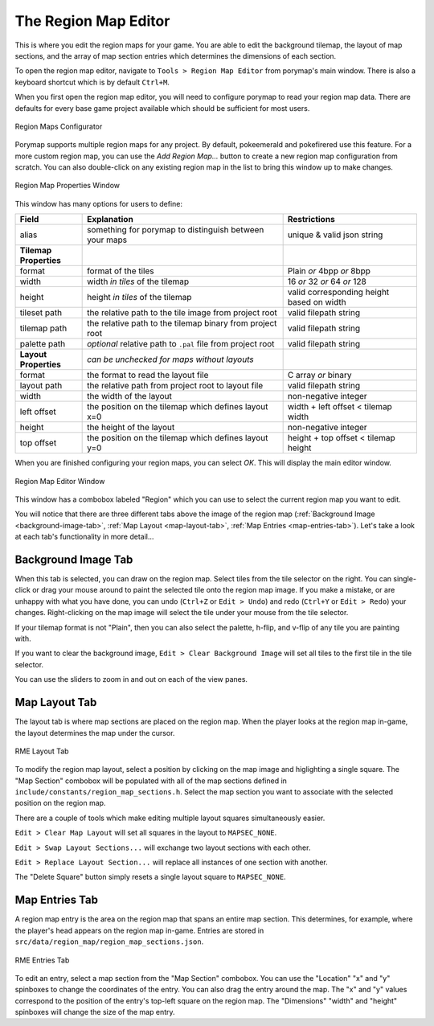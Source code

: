 .. _rme-ref:

*********************
The Region Map Editor
*********************

This is where you edit the region maps for your game.  You are able to edit the
background tilemap, the layout of map sections, and the array of map section entries 
which determines the dimensions of each section.

To open the region map editor, navigate to ``Tools > Region Map Editor`` from
porymap's main window. There is also a keyboard shortcut which is by default ``Ctrl+M``.

When you first open the region map editor, you will need to configure porymap to 
read your region map data. There are defaults for every base game project available
which should be sufficient for most users.

.. figure:: images/region-map-editor/new-configure-window.png
    :align: center
    :width: 75%
    :alt: RME Window

    Region Maps Configurator

Porymap supports multiple region maps for any project. 
By default, pokeemerald and pokefirered use this feature.
For a more custom region map, you can use the *Add Region Map...* button to 
create a new region map configuration from scratch.  You can also double-click on any existing
region map in the list to bring this window up to make changes.

.. figure:: images/region-map-editor/rme-config-properties.png
    :align: center
    :width: 50%
    :alt: RME Config Prop

    Region Map Properties Window

This window has many options for users to define:

.. csv-table::
   :header: Field,Explanation,Restrictions
   :widths: 10, 30, 20

   alias,something for porymap to distinguish between your maps,unique & valid json string
   **Tilemap Properties**,,
   format,format of the tiles,Plain *or* 4bpp *or* 8bpp
   width,width *in tiles* of the tilemap,16 *or* 32 *or* 64 *or* 128
   height,height *in tiles* of the tilemap,valid corresponding height based on width
   tileset path,the relative path to the tile image from project root,valid filepath string
   tilemap path,the relative path to the tilemap binary from project root,valid filepath string
   palette path,*optional* relative path to ``.pal`` file from project root,valid filepath string
   **Layout Properties**,*can be unchecked for maps without layouts*,
   format,the format to read the layout file,C array *or* binary
   layout path,the relative path from project root to layout file,valid filepath string
   width,the width of the layout,non-negative integer
   left offset,the position on the tilemap which defines layout x=0,width + left offset < tilemap width
   height,the height of the layout,non-negative integer
   top offset,the position on the tilemap which defines layout y=0,height + top offset < tilemap height

When you are finished configuring your region maps, you can select *OK*.  This will
display the main editor window. 

.. figure:: images/region-map-editor/rme-main-window.png
    :align: center
    :width: 75%
    :alt: RME Config Prop

    Region Map Editor Window

This window has a combobox labeled "Region" which you can use to select the current
region map you want to edit.

You will notice 
that there are three different tabs above the image of the region map 
(:ref:`Background Image <background-image-tab>`,
:ref:`Map Layout <map-layout-tab>`,
:ref:`Map Entries <map-entries-tab>`).  Let's take a look at each tab's 
functionality in more detail...


.. _background-image-tab:

Background Image Tab
--------------------

When this tab is selected, you can draw on the region map.  Select tiles from
the tile selector on the right.  You can single-click or drag your mouse around 
to paint the selected tile onto the region map image.  If you make a mistake, or 
are unhappy with what you have done, you can undo (``Ctrl+Z`` or ``Edit > Undo``)
and redo (``Ctrl+Y`` or ``Edit > Redo``) your changes.  Right-clicking on the map
image will select the tile under your mouse from the tile selector.  

If your tilemap format is not "Plain", then you can also select the palette, 
h-flip, and v-flip of any tile you are painting with.

If you want to clear the background image, ``Edit > Clear Background Image``
will set all tiles to the first tile in the tile selector.

You can use the sliders to zoom in and out on each of the view panes.

.. _map-layout-tab:

Map Layout Tab
--------------

The layout tab is where map sections are placed on the region map.  When the 
player looks at the region map in-game, the layout determines the map under the
cursor.

.. figure:: images/region-map-editor/rme-new-layout-tab.png
    :align: center
    :width: 75%
    :alt: RME Layout

    RME Layout Tab

To modify the region map layout, select a position by clicking on the map image
and higlighting a single square.  The "Map Section" combobox will be populated
with all of the map sections defined in ``include/constants/region_map_sections.h``.
Select the map section you want to associate with the selected position on the 
region map.

There are a couple of tools which make editing multiple layout squares simultaneously easier.

``Edit > Clear Map Layout`` will set all squares in the layout to ``MAPSEC_NONE``.

``Edit > Swap Layout Sections...`` will exchange two layout sections with each other.

``Edit > Replace Layout Section...`` will replace all instances of one section with another.

The "Delete Square" button simply resets a single layout square to ``MAPSEC_NONE``.

.. _map-entries-tab:

Map Entries Tab
---------------

A region map entry is the area on the region map that spans an entire map section.
This determines, for example, where the player's head appears on the region map
in-game.  Entries are stored in ``src/data/region_map/region_map_sections.json``.

.. figure:: images/region-map-editor/rme-new-entries-tab.png
    :width: 75%
    :align: center
    :alt: RME Entries

    RME Entries Tab

To edit an entry, select a map section from the "Map Section" combobox.  You can
use the "Location" "x" and "y" spinboxes to change the coordinates of the entry.
You can also drag the entry around the map.  The "x" and "y" values correspond to
the position of the entry's top-left square on the region map.  The "Dimensions" 
"width" and "height" spinboxes will change the size of the map entry.

